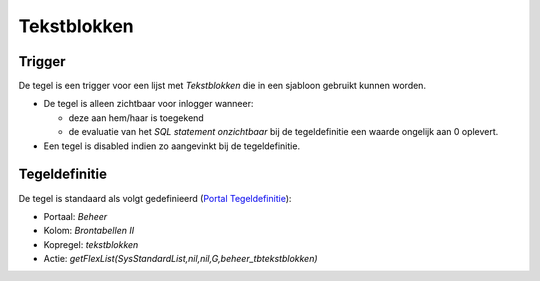 Tekstblokken
============

Trigger
-------

De tegel is een trigger voor een lijst met *Tekstblokken* die in een
sjabloon gebruikt kunnen worden.

-  De tegel is alleen zichtbaar voor inlogger wanneer:

   -  deze aan hem/haar is toegekend
   -  de evaluatie van het *SQL statement onzichtbaar* bij de
      tegeldefinitie een waarde ongelijk aan 0 oplevert.

-  Een tegel is disabled indien zo aangevinkt bij de tegeldefinitie.

Tegeldefinitie
--------------

De tegel is standaard als volgt gedefinieerd (`Portal
Tegeldefinitie </docs/instellen_inrichten/portaldefinitie/portal_tegel.md>`__):

-  Portaal: *Beheer*
-  Kolom: *Brontabellen II*
-  Kopregel: *tekstblokken*
-  Actie: *getFlexList(SysStandardList,nil,nil,G,beheer_tbtekstblokken)*
